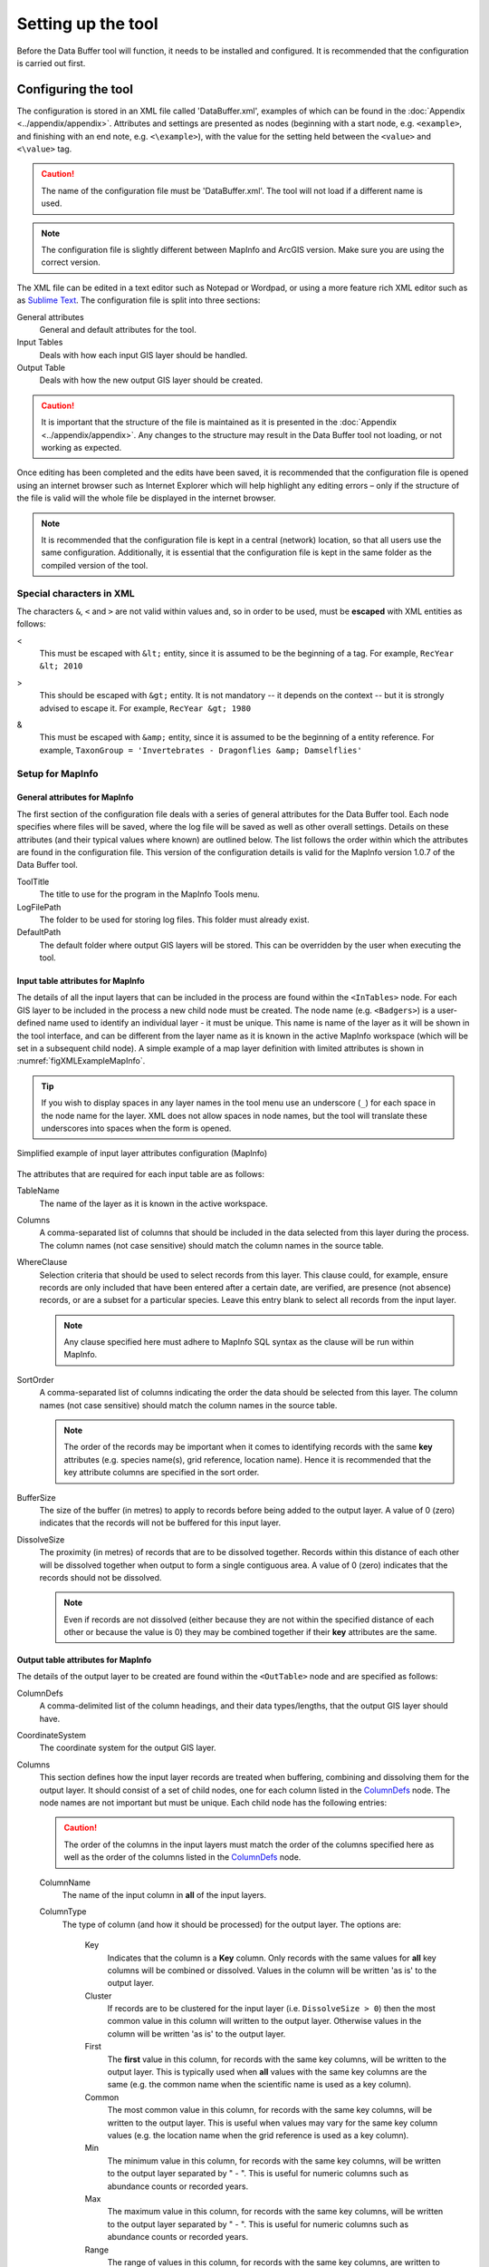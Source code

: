 *******************
Setting up the tool
*******************

Before the Data Buffer tool will function, it needs to be installed and configured. It is recommended that the configuration is carried out first.

.. index::
	single: Configuring the tool

Configuring the tool
====================

The configuration is stored in an XML file called 'DataBuffer.xml', examples of which can be found in the :doc:`Appendix <../appendix/appendix>`. Attributes and settings are presented as nodes (beginning with a start node, e.g. ``<example>``, and finishing with an end note, e.g. ``<\example>``), with the value for the setting held between the ``<value>`` and ``<\value>`` tag. 

.. caution:: 
	The name of the configuration file must be 'DataBuffer.xml'. The tool will not load if a different name is used.

.. note:: 
	The configuration file is slightly different between MapInfo and ArcGIS version. Make sure you are using the correct version.

The XML file can be edited in a text editor such as Notepad or Wordpad, or using a more feature rich XML editor such as as `Sublime Text <https://www.sublimetext.com/3>`_. The configuration file is split into three sections:

_`General attributes`
	General and default attributes for the tool.

_`Input Tables`
	Deals with how each input GIS layer should be handled.

_`Output Table`
	Deals with how the new output GIS layer should be created.

.. caution::
	It is important that the structure of the file is maintained as it is presented in the :doc:`Appendix <../appendix/appendix>`. Any changes to the structure may result in the Data Buffer tool not loading, or not working as expected.

Once editing has been completed and the edits have been saved, it is recommended that the configuration file is opened using an internet browser such as Internet Explorer which will help highlight any editing errors – only if the structure of the file is valid will the whole file be displayed in the internet browser.

.. note::
	It is recommended that the configuration file is kept in a central (network) location, so that all users use the same configuration. Additionally, it is essential that the configuration file is kept in the same folder as the compiled version of the tool.


.. index::
	single: Special characters in XML

.. raw:: latex

   \newpage

Special characters in XML
-------------------------

The characters ``&``, ``<`` and ``>`` are not valid within values and, so in order to be used, must be **escaped** with XML entities as follows:

<
	This must be escaped with ``&lt;`` entity, since it is assumed to be the beginning of a tag. For example, ``RecYear &lt; 2010``

>
	This should be escaped with ``&gt;`` entity. It is not mandatory -- it depends on the context -- but it is strongly advised to escape it. For example, ``RecYear &gt; 1980``

&
	This must be escaped with ``&amp;`` entity, since it is assumed to be the beginning of a entity reference. For example, ``TaxonGroup = 'Invertebrates - Dragonflies &amp; Damselflies'``


.. index::
	single: Setup; MapInfo

Setup for MapInfo
-----------------

.. index::
	single: General attributes; MapInfo

General attributes for MapInfo
******************************

The first section of the configuration file deals with a series of general attributes for the Data Buffer tool. Each node specifies where files will be saved, where the log file will be saved as well as other overall settings. Details on these attributes (and their typical values where known) are outlined below. The list follows the order within which the attributes are found in the configuration file. This version of the configuration details is valid for the MapInfo version 1.0.7 of the Data Buffer tool.

_`ToolTitle`
	The title to use for the program in the MapInfo Tools menu.

_`LogFilePath` 	
	The folder to be used for storing log files. This folder must already exist.

_`DefaultPath`
	The default folder where output GIS layers will be stored. This can be overridden by the user when executing the tool.


.. index::
	single: Input table attributes; MapInfo

Input table attributes for MapInfo
**********************************

.. _InTables:

The details of all the input layers that can be included in the process are found within the ``<InTables>`` node. For each GIS layer to be included in the process a new child node must be created. The node name (e.g. ``<Badgers>``) is a user-defined name used to identify an individual layer - it must be unique. This name is name of the layer as it will be shown in the tool interface, and can be different from the layer name as it is known in the active MapInfo workspace (which will be set in a subsequent child node). A simple example of a map layer definition with limited attributes is shown in :numref:`figXMLExampleMapInfo`.

.. tip::
	If you wish to display spaces in any layer names in the tool menu use an underscore (``_``) for each space in the node name for the layer. XML does not allow spaces in node names, but the tool will translate these underscores into spaces when the form is opened.

.. _figXMLExampleMapInfo:

.. figure:: figures/InTableXMLExample.png
	:align: center

	Simplified example of input layer attributes configuration (MapInfo)

The attributes that are required for each input table are as follows:

TableName
	The name of the layer as it is known in the active workspace.

Columns
	A comma-separated list of columns that should be included in the data selected from this layer during the process. The column names (not case sensitive) should match the column names in the source table.

WhereClause
	Selection criteria that should be used to select records from this layer. This clause could, for example, ensure records are only included that have been entered after a certain date, are verified, are presence (not absence) records, or are a subset for a particular species. Leave this entry blank to select all records from the input layer.

	.. note::
		Any clause specified here must adhere to MapInfo SQL syntax as the clause will be run within MapInfo.

SortOrder
	A comma-separated list of columns indicating the order the data should be selected from this layer. The column names (not case sensitive) should match the column names in the source table.

	.. note::
		The order of the records may be important when it comes to identifying records with the same **key** attributes (e.g. species name(s), grid reference, location name). Hence it is recommended that the key attribute columns are specified in the sort order.

BufferSize
	The size of the buffer (in metres) to apply to records before being added to the output layer. A value of 0 (zero) indicates that the records will not be buffered for this input layer.

DissolveSize
	The proximity (in metres) of records that are to be dissolved together. Records within this distance of each other will be dissolved together when output to form a single contiguous area. A value of 0 (zero) indicates that the records should not be dissolved.

	.. note::
		Even if records are not dissolved (either because they are not within the specified distance of each other or because the value is 0) they may be combined together if their **key** attributes are the same.


.. index::
	single: Output table attributes; MapInfo

Output table attributes for MapInfo
***********************************

.. _OutTable:

The details of the output layer to be created are found within the ``<OutTable>`` node and are specified as follows:

_`ColumnDefs`
	A comma-delimited list of the column headings, and their data types/lengths, that the output GIS layer should have.

_`CoordinateSystem`
	The coordinate system for the output GIS layer.

Columns
	This section defines how the input layer records are treated when buffering, combining and dissolving them for the output layer. It should consist of a set of child nodes, one for each column listed in the `ColumnDefs`_ node. The node names are not important but must be unique. Each child node has the following entries:

	.. caution::
		The order of the columns in the input layers must match the order of the columns specified here as well as the order of the columns listed in the `ColumnDefs`_ node.

	ColumnName
		The name of the input column in **all** of the input layers.

	ColumnType
		The type of column (and how it should be processed) for the output layer. The options are:

			Key
				Indicates that the column is a **Key** column. Only records with the same values for **all** key columns will be combined or dissolved. Values in the column will be written 'as is' to the output layer.
			Cluster
				If records are to be clustered for the input layer (i.e. ``DissolveSize > 0``) then the most common value in this column will written to the output layer. Otherwise values in the column will be written 'as is' to the output layer.
			First
				The **first** value in this column, for records with the same key columns, will be written to the output layer. This is typically used when **all** values with the same key columns are the same (e.g. the common name when the scientific name is used as a key column).
			Common
				The most common value in this column, for records with the same key columns, will be written to the output layer. This is useful when values may vary for the same key column values (e.g. the location name when the grid reference is used as a key column).
			Min
				The minimum value in this column, for records with the same key columns, will be written to the output layer separated by " - ". This is useful for numeric columns such as abundance counts or recorded years.
			Max
				The maximum value in this column, for records with the same key columns, will be written to the output layer separated by " - ". This is useful for numeric columns such as abundance counts or recorded years.
			Range
				The range of values in this column, for records with the same key columns, are written to the output layer separated by " - ". This is useful for numeric columns such as abundance counts or recorded years (e.g. ``1986 - 1988``).


Symbology
	The symbology definition for the output layer. Multiple symbols can be specified for use in the symbology using clauses. Each symbol is specified between ``<Symbol>`` and ``</Symbol>`` tags and is defined by the following child nodes:

	Clause
		The clause that defines the records which will be assigned this symbol. This can be left blank to apply the symbology to all records with the same ``<Object>`` type specified below.
	Object
		The object type that is symbolised using this symbol (e.g. ``Region``). All buffered objects will be 'Region' whereas non-buffered objects could be 'Point', 'Line' or 'Region'.
	Symbol
		The style to be used for the symbol. This attribute only applies to ``Point`` objects.
	Pen
		The style to be used for the symbol border (outline). This attribute applies to ``Region`` objects.
	Brush
		The style to be used for the symbol infill. This attribute applies to ``Region`` objects.

	.. tip::
		In order to find the syntax for the Pen and Brush attribute, set the desired symbol for a polygon (region) layer through **Options => Region style**, then write ``Print CurrentBorderPen()`` in the MapBasic window and hit enter. The printed pen definition (e.g. ``2,2,10526880``) can be used in the ``Pen`` attribute.  Repeat with ``Print CurrentBrush()``.


.. raw:: latex

   \newpage


.. index::
	single: Setup; ArcGIS

Setup for ArcGIS
----------------

.. index::
	single: General attributes; ArcGIS

General attributes for ArcGIS
*****************************

The first section of the configuration file deals with a series of general attributes for the Data Buffer tool. Each node specifies where files will be saved, where the log file will be saved as well as other overall settings. Details on these attributes (and their typical values where known) are outlined below. The list follows the order within which the attributes are found in the configuration file. This version of the configuration details is valid for the ArcGIS version 1.1 of the Data Buffer tool.


_`LogFilePath` 	
	The folder to be used for storing log files. This folder must already exist.

_`DefaultClearLogFile`
	A Yes/No attribute specifying whether the 'clear log file' check box on the menu should be checked (Yes) or unchecked (No) when the menu opens.

_`DefaultPath`
	The default folder where output GIS layers will be stored. This can be overridden by the user when executing the tool.

_`TempFilePath`
	The folder where temporary files can be stored by the tool. This folder must already exist.

_`LayerPath`
	The folder where layer files (symbology files) are stored that can be accessed by the tool.

.. note::
	In contrast to the MapInfo version of the tool, the ArcGIS version uses the coordinate system of the first input layer to define the coordinate system of the output layer.

.. index::
	single: Input layer attributes; ArcGIS

Input layer attributes for ArcGIS
*********************************

.. _InLayers:

The details of all the input layers that can be included in the process are found within the ``<InLayers>`` node. For each GIS layer to be included in the process a new child node must be created. The node name (e.g. ``<Badgers>``) is a user-defined name used to identify an individual layer - it must be unique. This name is name of the layer as it will be shown in the tool interface, and can be different from the layer name as it is known in the ArcGIS Table of Contents (which will be set in a subsequent child node). A simple example of a map layer definition with limited attributes is shown in :numref:`figXMLExampleArc`.

.. tip::
	If you wish to display spaces in any layer names in the tool menu use an underscore (``_``) for each space in the node name for the layer. XML does not allow spaces in node names, but the tool will translate these underscores into spaces when the form is opened.

.. _figXMLExampleArc:

.. figure:: figures/InTableXMLExampleArc.png
	:align: center

	Simplified example of input layer attributes configuration (ArcGIS)

The attributes that are required for each input layer are as follows:

LayerName
	The name of the layer as it is known in the table of contents.

Columns
	A comma-separated list of columns that should be included in the data selected from this layer during the process. The column names (not case sensitive) should match the column names in the source table, but does not have to match the name of the output column. If the name of the column differs to the name that will be used in the output, the output column name should be added as a second element before the comma, and in quotation marks (e.g. ComName "CommonName", YearNum "RecYear"). If you wish to include fixed text that is not currently contained in the layer data (e.g. a copyright or source statement), this can be included in quotation marks, followed by the name of the new column in quotation marks (e.g. "TVERC" "Source").

WhereClause
	Selection criteria that should be used to select records from this layer. This clause could, for example, ensure records are only included that have been entered after a certain date, are verified, are presence (not absence) records, or are a subset for a particular species. Leave this entry blank to select all records from the input layer.

	.. note::
		Any clause specified here must adhere to ArcGIS SQL syntax as the clause will be run within ArcGIS.

	.. tip::
		A subset of records entered after a given date can be created using the following SQL (in this example the RecYear column holds the year the observation was recorded, and the subset is for 10 years before the current date):
		``RecYear &gt; (EXTRACT(YEAR FROM CURRENT_DATE) - 11)``

BufferSize
	The size of the buffer (in metres) to apply to records before being added to the output layer. A value of 0 (zero) indicates that the records will not be buffered for this input layer.

DissolveSize
	The proximity (in metres) of records that are to be dissolved together. Records within this distance of each other will be dissolved together when output to form a single contiguous area. A value of 0 (zero) indicates that the records should not be dissolved.

	.. note::
		Even if records are not dissolved (either because they are not within the specified distance of each other or because the value is 0) they may be combined together if their **key** attributes are the same.

	.. note::
		If the DissolveSize is the same as the BufferSize, the DissolveSize will be reduced by 1 metre during processing in order to avoid combining polygons that are touching rather than overlapping.


.. index::
	single: Output layer attributes; ArcGIS

Output layer attributes for ArcGIS
**********************************

.. _OutLayer:

The details of the output layer to be created are found within the ``<OutLayer>`` node and are specified as follows:

_`OutputFormat`
	The format (Shape or GDB) that the output layer will be saved as.

_`LayerFile`
	the name of the layer file that will be used for the symbology of the output layer. This file should be located in the `LayerPath`_ folder.

Columns
	This section defines how the input layer records are treated when buffering, combining and dissolving them for the output layer. It should consist of a set of child nodes, one for each column that should be written in the output. The node names are not important but must be unique, and can be as simple as Col1, Col2, etc. Each child node has the following entries:


	_`ColumnName`
		The name of the output column.

	ColumnType
		The type of column (and how it should be processed) for the output layer. The options are:

			Key
				Indicates that the column is a **Key** column. Only records with the same values for **all** key columns will be combined or dissolved. Values in the column will be written 'as is' to the output layer.
			Cluster
				If records are to be clustered for the input layer (i.e. ``DissolveSize > 0``) then the most common value in this column will written to the output layer. Otherwise values in the column will be written 'as is' to the output layer.
			First
				The **first** value in this column, for records with the same key columns, will be written to the output layer. This is typically used when **all** values with the same key columns are the same (e.g. the common name when the scientific name is used as a key column).
			Common
				The most common value in this column, for records with the same key columns, will be written to the output layer. This is useful when values may vary for the same key column values (e.g. the location name when the grid reference is used as a key column).
			Min
				The minimum value in this column, for records with the same key columns, will be written to the output layer separated by " - ". This is useful for numeric columns such as abundance counts or recorded years.
			Max
				The maximum value in this column, for records with the same key columns, will be written to the output layer separated by " - ". This is useful for numeric columns such as abundance counts or recorded years.
			Range
				The range of values in this column, for records with the same key columns, are written to the output layer separated by " - ". This is useful for numeric columns such as abundance counts or recorded years (e.g. ``1986 - 1988``).


	FieldType
		The type of data contained in the column. Options are ``TEXT``, ``FLOAT`` (a single-precision floating point number), ``DOUBLE`` (a double-precision floating point number), ``SHORT`` (a short integer), ``LONG`` (a long integer) and ``DATE``.

	ColumnLength
		The length of the output column. Please note the ESRI restrictions on field lengths for your chosen FieldType.


.. raw:: latex

	\newpage

.. index::
	single: Installing the tool

Installing the tool
===================

Installation of the tool is different between MapInfo and ArcGIS. Please follow the relevant instructions.

.. index::
	single: Installation; MapInfo

Installation for MapInfo
------------------------

To install the tool, make sure that the configuration of the XML file as described above is complete, that the XML file is in the same directory as the tool MapBasic application (.MBX) and that all required GIS layers are loaded in the current workspace. Then, open `Tool Manager` in MapInfo by selecting :kbd:`Tools --> Tool Manager...` in the menu bar (:numref:`figToolManager`). 

.. _figToolManager:

.. figure:: figures/ToolManager.png
	:align: center

	The Tool Manager in MapInfo 12 or earlier

.. raw:: latex

   \newpage

In the `Tool Manager` dialog, click **Add Tool...**, then locate the tool using the browse button **...** on the `Add Tool` dialog (:numref:`figAddTool`). Enter a name in the **Title** box (e.g. 'DataBuffer'), and a description if desired. Then click **Ok** to close the `Add Tool` dialog.

.. _figAddTool:

.. figure:: figures/AddToolDialog.png
	:align: center

	Adding a tool in Tool Manager

.. raw:: latex

   \newpage

The tool will now show in the `Tool Manager` dialog (:numref:`figToolAdded`) and the **Loaded** box will be checked. To load the tool automatically whenever MapInfo is started check the **AutoLoad** box.  Then click **Ok** to close the `Tool Manager` dialog.

.. _figToolAdded:

.. figure:: figures/DataBufferLoaded.png
	:align: center

	The Data Buffer tool is loaded

The tool will now appear as a new entry in the `Tools` menu (:numref:`figToolMenu`).

.. _figToolMenu:

.. figure:: figures/DataBufferToolMenu.png
	:align: center

	The Data Buffer tool menu

.. note::
	The name that will appear in the `Tools` menu is dependent on the `ToolTitle`_ value in the configuration file, **not** the name given when adding the tool using the Tool Manager.

.. tip::
	It is recommended that a MapInfo Workspace is created that contains all the required GIS layers to run the tool. Once this workspace has been set up and the tool has been configured and installed, running the Data Buffer tool becomes a simple process.

.. index::
	single: Installation; ArcGIS

Installation for ArcGIS
-----------------------

Installing the tool in ArcGIS is straightforward. There are a few different ways it can be installed:

Installation through Windows Explorer
*************************************

Open Windows Explorer and double-click on the ESRI Add-in file for the data buffer tool (:numref:`figInstallTool`).

.. _figInstallTool:

.. figure:: figures/AddInInstall.png
	:align: center

	Installing the Data Buffer tool from Windows Explorer

.. raw:: latex

   \newpage

Installation will begin after confirming you wish to install the tool on the dialog that appears (:numref:`figConfirmInstall`).

.. _figConfirmInstall:

.. figure:: figures/AddInConfirmInstall.png
	:align: center

	Installation begins after clicking 'Install Add-in'


Once it is installed, it will become available to add to the ArcGIS interface as a button (see :ref:`CustomisingToolbarsArcGIS`).

.. note::
	In order for this process to work all running ArcMap sessions must be closed. The tool will not install or install incorrectly if there are copies of ArcMap running.

.. raw:: latex

   \newpage

Installation from within ArcMap
*******************************

Firstly, open the Add-In Manager through the Customize menu (:numref:`figOpenAddInManager`).

.. _figOpenAddInManager:

.. figure:: figures/StartAddInManager.png
	:align: center

	Starting the ArcGIS Add-In Manager

.. raw:: latex

   \newpage

If the Data Buffer tool is not shown, use the **Options** tab to add the folder where the tool is kept (:numref:`figAddInOptions`). The security options should be set to the lowest setting as the tool is not digitally signed.

.. _figAddInOptions:

.. figure:: figures/AddInOptions.png
	:align: center

	The 'Options' tab in the ArcGIS Add-In Manager

Once the tool shows in the Add-In Manager (:numref:`figAddInManager`), it is available to add to the ArcGIS interface as a button (see :ref:`CustomisingToolbarsArcGIS`).

.. _figAddInManager:

.. figure:: figures/AddInManager.png
	:align: center

	The ArcGIS Add-In Manager showing the Data Buffer tool


.. raw:: latex

   \newpage

.. _CustomisingToolbarsArcGIS:

Customising toolbars
********************

In order to add the Data Buffer tool to the user interface, it needs to be added to a toolbar. It is recommended that this is done inside a document that has already been loaded with all the data layers that are required for the tool to run. The tool should then be saved with this document (see `Fundamentals of Saving your Customizations <http://desktop.arcgis.com/en/arcmap/10.3/guide-books/customizing-the-ui/fundamentals-of-saving-your-customizations.htm>`_ for an explanation of how customisations are stored within ArcGIS).

.. _figCustomizeMode:

.. figure:: figures/CustomizeMode.png
	:align: center

	Starting Customize Mode in ArcGIS


Customising toolbars is done through the Customize dialog, which can be started either through the Add-In Manager (by clicking **Customize**, see :numref:`figAddInManager`), or through choosing the 'Customize Mode...' option in the Customize Menu (:numref:`figCustomizeMode`).

.. raw:: latex

   \newpage

Once this dialog is open, ensure that the check box 'Create new toolbars and menus in the document' is checked in the **Options** tab (:numref:`figCustomizeOptions`).

.. _figCustomizeOptions:

.. figure:: figures/CustomizeAnnotated.png
	:align: center

	Customising the document in ArcGIS


.. raw:: latex

   \newpage

It is recommended that the button for the Data Buffer tool is added to a new toolbar. Toolbars are created through the **Toolbars** tab in the Customize dialog, as shown in figures :numref:`figCustomizeToolbars` and :numref:`figNameToolbar`.

.. _figCustomizeToolbars:

.. figure:: figures/CustomizeToolbarsAnnotated.png
	:align: center

	Adding a new toolbar in ArcGIS

.. _figNameToolbar:

.. figure:: figures/NameNewToolbar.png
	:align: center

	Naming the new toolbar in ArcGIS


.. raw:: latex

   \newpage

Once a new toolbar is created and named, it is automatically added to the ArcMap interface as well as to the Customize dialog (:numref:`figNewToolbar`. In this case the toolbar was named 'TestToolbar'). 

.. _figNewToolbar:

.. figure:: figures/NewToolbarAddedAnnotated.png
	:align: center

	New toolbar added to the ArcGIS Interface


.. raw:: latex

   \newpage

As a final step the Data Buffer tool is added to the toolbar. This is done from the **Command** tab in the Customize dialog (:numref:`figAddInCommands`). Click on **Add-In Controls** and the Data Buffer tool will be shown in the right-hand panel.

.. _figAddInCommands:

.. figure:: figures/AddInCommandsAnnotated.png
	:align: center

	Finding the Data Buffer tool in the add-in commands


.. raw:: latex

   \newpage

To add the tool to the toolbar, simply drag and drop it onto it (:numref:`figDragDropTool`). Close the Customize dialog and **save the document**. The Data Buffer tool is now ready for its final configuration and first use.

.. _figDragDropTool:

.. figure:: figures/DragAndDropTool.png
	:align: center

	Adding the Data Buffer tool to the new toolbar

.. raw:: latex

   \newpage

In order to function, the tool needs to know the location of the XML configuration file. The first time the tool is run, or whenever the configuration file is moved, a dialog will appear asking for the folder containing the XML file (:numref:`figFirstStart`). Navigate to the folder where the XML file is kept and click **OK**. If the XML file is present and its structure is correct, the Data Searches form will be shown. Even if the tool is not run at this time, the location of the configuration file will be stored for future use.

.. _figFirstStart:

.. figure:: figures/FirstStart.png
	:align: center

	Locating the configuration file folder
